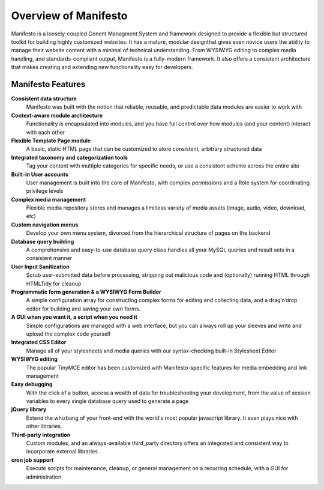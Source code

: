 *********************
Overview of Manifesto
*********************

Manifesto is a loosely-coupled Conent Managment System and framework designed to provide a flexible but structured toolkit for building highly customized websites. It has a mature, modular designthat gives even novice users the ability to manage their website content with a minimal of technical understanding. From WYSIWYG editing to complex media handling, and standards-compliant output, Manifesto is a fully-modern framework. It also offers a consistent architecture that makes creating and extending new functionality easy for developers.

Manifesto Features
==================

**Consistent data structure**
   Manifesto was built with the notion that reliable, reusable, and predictable data modules are easier to work with

**Context-aware module architecture**
   Functionality is encapsulated into modules, and you have full control over how modules (and your content) interact with each other

**Flexible Template Page module**
   A basic, static HTML page that can be customized to store consistent, arbitrary structured data

**Integrated taxonomy and categorization tools**
   Tag your content with multiple categories for specific needs, or use a consistent scheme across the entire site

**Built-in User accounts**
   User management is built into the core of Manifesto, with complex permissions and a Role system for coordinating privilege levels

**Complex media management**
   Flexible media repository stores and manages a limitless variety of media assets (image, audio, video, download, etc)

**Custom navigation menus**
   Develop your own menu system, divorced from the hierarchical structure of pages on the backend

**Database query building**
   A comprehensive and easy-to-use database query class handles all your MySQL queries and result sets in a consistent manner

**User Input Sanitization**
   Scrub user-submitted data before processing, stripping out malicious code and (optionally) running HTML through HTMLTidy for cleanup

**Programmatic form generation & a WYSIWYG Form Builder**
   A simple configuration array for constructing complex forms for editing and collecting data, and a drag’n’drop editor for building and saving your own forms.

**A GUI when you want it, a script when you need it**
   Simple configurations are managed with a web interface, but you can always roll up your sleeves and write and upload the complex code yourself

**Integrated CSS Editor**
   Manage all of your stylesheets and media queries with our syntax-checking built-in Stylesheet Editor

**WYSIWYG editing**
   The popular TinyMCE editor has been customized with Manifesto-specific features for media embedding and link management

**Easy debugging**
   With the click of a button, access a wealth of data for troubleshooting your development, from the value of session variables to every single database query used to generate a page

**jQuery library**
   Extend the whizbang of your front-end with the world's most popular javascript library. It even plays nice with other libraries.

**Third-party integration**
   Custom modules, and an always-available third_party directory offers an integrated and consistent way to incorporate external libraries

**cron job support**
   Execute scripts for maintenance, cleanup, or general management on a recurring schedule, with a GUI for administration


